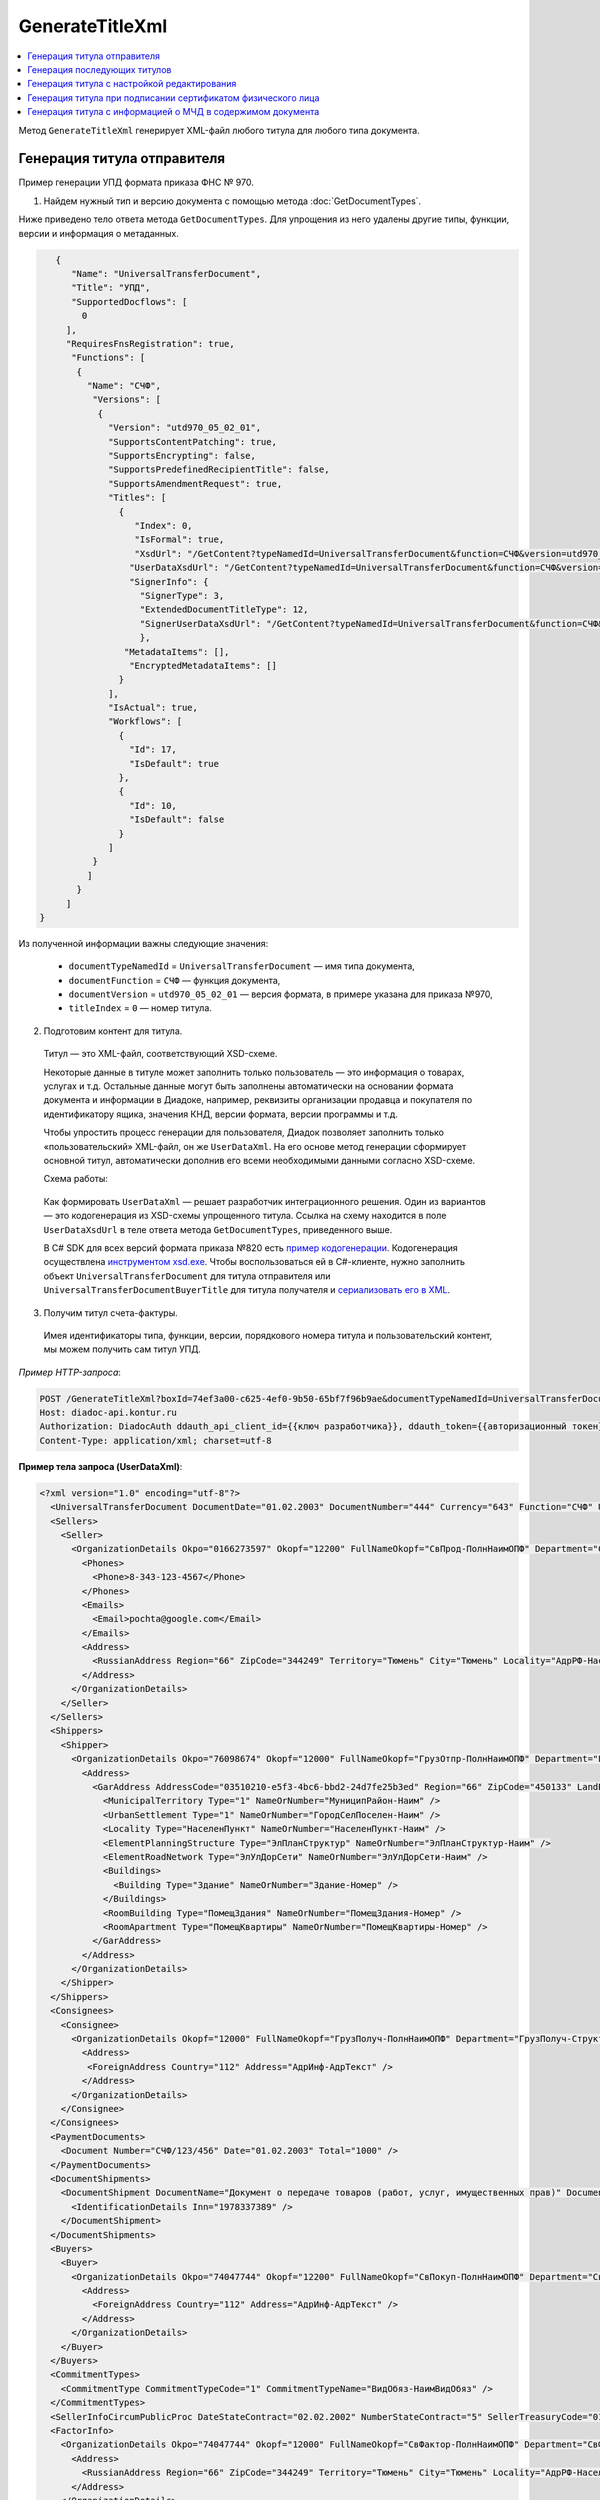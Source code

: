 GenerateTitleXml
================

.. contents:: :local:
	:depth: 3

Метод ``GenerateTitleXml`` генерирует XML-файл любого титула для любого типа документа. 

.. http:post:: /GenerateTitleXml

	:queryparam boxId: идентификатор :doc:`ящика <../entities/box>` организации.
	:queryparam documentTypeNamedId: уникальный строковый идентификатор типа документа.
	:queryparam documentFunction: строковый идентификатор функции, уникальный в рамках типа документа.
	:queryparam documentVersion: строковый идентификатор версии, уникальный в рамках функции типа документа.
	:queryparam titleIndex: числовой идентификатор титула документа.
	:queryparam disableValidation: отключение валидации полученного XML-документа по XSD-схеме данного типа документа. Необязательный параметр.
	:queryparam editingSettingId: идентификатор настройки редактирования содержимого документа. Необязательный параметр.
	:queryparam letterId: идентификатор сообщения, содержащего соответствующий титул отправителя; параметр обязателен при генерации титула получателя (``titleIndex > 0``), необязательный в остальных случаях.
	:queryparam documentId: идентификатор документа, содержащего соответствующий титул отправителя; параметр обязателен при генерации титула получателя (``titleIndex > 0``), необязательный в остальных случаях.

	:requestheader Authorization: данные, необходимые для :doc:`авторизации <../Authorization>`.

	:request Body: Тело запроса должно содержать упрощенный XML-файл ``UserDataXsd``, соответствующий XSD-схеме контракта для генерации титула. XSD-схему контракта можно получить с помощью ссылки из поля ``UserDataXsdUrl`` контракта :ref:`DocumentTitle <document_title>`, полученного методом :doc:`GetDocumentTypes`.

	:statuscode 200: операция успешно завершена.
	:statuscode 400: данные в запросе имеют неверный формат или отсутствуют обязательные параметры.
	:statuscode 401: в запросе отсутствует HTTP-заголовок ``Authorization`` или в этом заголовке содержатся некорректные авторизационные данные.
	:statuscode 402: у организации с указанным идентификатором ``boxId`` закончилась подписка на API.
	:statuscode 403: у пользователя нет права для работы с указанным типом документа.
	:statuscode 405: используется неподходящий HTTP-метод.
	:statuscode 500: при обработке запроса возникла непредвиденная ошибка.

	:responseheader Content-Disposition: имя файла сгенерированного титула.

	:response Body: Тело ответа содержит сгенерированный XML-файл титула, построенный на основании данных из запроса в соответствии с XSD-схемой.

Генерация титула отправителя
----------------------------

Пример генерации УПД формата приказа ФНС № 970.

1. Найдем нужный тип и версию документа с помощью метода :doc:`GetDocumentTypes`.

Ниже приведено тело ответа метода ``GetDocumentTypes``. Для упрощения из него удалены другие типы, функции, версии и информация о метаданных.

.. container:: toggle

  .. code-block:: protobuf

        {
           "Name": "UniversalTransferDocument",
           "Title": "УПД",
           "SupportedDocflows": [
             0
          ],
          "RequiresFnsRegistration": true,
           "Functions": [
            {
              "Name": "СЧФ",
               "Versions": [
                {
                  "Version": "utd970_05_02_01",
                  "SupportsContentPatching": true,
                  "SupportsEncrypting": false,
                  "SupportsPredefinedRecipientTitle": false,
                  "SupportsAmendmentRequest": true,
                  "Titles": [
                    {
                       "Index": 0,
                       "IsFormal": true,
                       "XsdUrl": "/GetContent?typeNamedId=UniversalTransferDocument&function=СЧФ&version=utd970_05_02_01&titleIndex=0&contentType=TitleXsd",
                      "UserDataXsdUrl": "/GetContent?typeNamedId=UniversalTransferDocument&function=СЧФ&version=utd970_05_02_01&titleIndex=0&contentType=UserContractXsd",
                      "SignerInfo": {
                        "SignerType": 3,
                        "ExtendedDocumentTitleType": 12,
                        "SignerUserDataXsdUrl": "/GetContent?typeNamedId=UniversalTransferDocument&function=СЧФ&version=utd970_05_02_01&titleIndex=0&contentType=SignerUserContractXsd"
                        },
                     "MetadataItems": [],
                      "EncryptedMetadataItems": []
                    }
                  ],
                  "IsActual": true,
                  "Workflows": [
                    {
                      "Id": 17,
                      "IsDefault": true
                    },
                    {
                      "Id": 10,
                      "IsDefault": false
                    }
                  ]
               }
              ]
            }
          ]
     }

Из полученной информации важны следующие значения:

 - ``documentTypeNamedId`` = ``UniversalTransferDocument`` — имя типа документа,
 - ``documentFunction`` = ``СЧФ`` — функция документа,
 - ``documentVersion`` = ``utd970_05_02_01`` — версия формата, в примере указана для приказа №970,
 - ``titleIndex`` = ``0`` — номер титула.

2. Подготовим контент для титула.

 Титул — это XML-файл, соответствующий XSD-схеме.

 Некоторые данные в титуле может заполнить только пользователь — это информация о товарах, услугах и т.д. Остальные данные могут быть заполнены автоматически на основании формата документа и информации в Диадоке, например, реквизиты организации продавца и покупателя по идентификатору ящика, значения КНД, версии формата, версии программы и т.д.

 Чтобы упростить процесс генерации для пользователя, Диадок позволяет заполнить только «пользовательский» XML-файл, он же ``UserDataXml``. На его основе метод генерации сформирует основной титул, автоматически дополнив его всеми необходимыми данными согласно XSD-схеме.

 Схема работы:

	.. image:: ../_static/img/diadoc-api-generate-xml-schema1.png
		:align: center

 Как формировать ``UserDataXml`` — решает разработчик интеграционного решения. Один из вариантов — это кодогенерация из XSD-схемы упрощенного титула. Ссылка на схему находится в поле ``UserDataXsdUrl`` в теле ответа метода ``GetDocumentTypes``, приведенного выше.

 В C# SDK для всех версий формата приказа №820 есть `пример кодогенерации <https://github.com/diadoc/diadocsdk-csharp/tree/master/src/DataXml>`_. 
 Кодогенерация осуществлена `инструментом xsd.exe <https://docs.microsoft.com/ru-ru/dotnet/standard/serialization/xml-schema-definition-tool-xsd-exe>`_.
 Чтобы воспользоваться ей в C#-клиенте, нужно заполнить объект ``UniversalTransferDocument`` для титула отправителя или ``UniversalTransferDocumentBuyerTitle`` для титула получателя и `сериализовать его в XML <https://github.com/diadoc/diadocsdk-csharp/blob/master/src/XmlSerializerExtensions.cs>`_.

3. Получим титул счета-фактуры.

 Имея идентификаторы типа, функции, версии, порядкового номера титула и пользовательский контент, мы можем получить сам титул УПД.

*Пример HTTP-запроса*:

.. sourcecode:: http

    POST /GenerateTitleXml?boxId=74ef3a00-c625-4ef0-9b50-65bf7f96b9ae&documentTypeNamedId=UniversalTransferDocument&documentFunction=СЧФ&documentVersion=utd970_05_02_01&titleIndex=0 HTTP/1.1
    Host: diadoc-api.kontur.ru
    Authorization: DiadocAuth ddauth_api_client_id={{ключ разработчика}}, ddauth_token={{авторизационный токен}}
    Content-Type: application/xml; charset=utf-8

.. container:: toggle

    .. container:: header

      **Пример тела запроса (UserDataXml)**:

    .. code-block:: xml

        <?xml version="1.0" encoding="utf-8"?>
          <UniversalTransferDocument DocumentDate="01.02.2003" DocumentNumber="444" Currency="643" Function="СЧФ" Uid="Уид" ApprovedStructureAdditionalInfoFields="1111.2222.0000" SenderFnsParticipantId="2BM-9616675014-961601000-202310240839360601227" RecipientFnsParticipantId="2BM-966259685098-20231024083946535138700000000" FileIdSeller="СвСчФакт-ИмяФайлИспрПрод" FileIdBuyer="СвСчФакт-ИмяФайлИспрПок" CurrencyRate="12" GovernmentContractInfo="1234567890123456789012345" DocumentCreator="Документ-НаимЭконСубСост" CircumFormat="1" xmlns:xs="http://www.w3.org/2001/XMLSchema">
          <Sellers>
            <Seller>
              <OrganizationDetails Okpo="0166273597" Okopf="12200" FullNameOkopf="СвПрод-ПолнНаимОПФ" Department="СвПрод-СтруктПодр" OrganizationAdditionalInfo="СвПрод-ИнфДляУчаст" ShortOrgName="СвПрод-СокрНаим" OtherContactInfo="Контакт-ИнКонт" CorrespondentAccount="30101810500000000641" BankAccountNumber="49634485849155" BankName="СИБИРСКИЙ БАНК ПАО СБЕРБАНК" BankId="045004641" OrgType="2" OrgName="СвЮЛУч-НаимОрг" Inn="9103624367" Kpp="187245452">
                <Phones>
                  <Phone>8-343-123-4567</Phone>
                </Phones>
                <Emails>
                  <Email>pochta@google.com</Email>
                </Emails>
                <Address>
                  <RussianAddress Region="66" ZipCode="344249" Territory="Тюмень" City="Тюмень" Locality="АдрРФ-НаселПункт" Street="АдрРФ-Улица" Building="АдрРФ-Дом" Block="АдрРФ-Корпус" Apartment="АдрРФ-Кварт" OtherInfo="АдрРФ-ИныеСвед" />
                </Address>
              </OrganizationDetails>
            </Seller>
          </Sellers>
          <Shippers>
            <Shipper>
              <OrganizationDetails Okpo="76098674" Okopf="12000" FullNameOkopf="ГрузОтпр-ПолнНаимОПФ" Department="ГрузОтпр-СтруктПодр" OrganizationAdditionalInfo="ГрузОтпр-ИнфДляУчаст" ShortOrgName="ГрузОтпр-СокрНаим" OrgType="1" OrgName="Иванов Иван Иванович" Inn="753381367749" Ogrn="421319982803452" OgrnDate="12.12.2012" IndividualEntityRegistrationCertificate="СвИП-СвГосРегИП" OrganizationOrPersonInfo="СвИП-ИныеСвед">
                <Address>
                  <GarAddress AddressCode="03510210-e5f3-4bc6-bbd2-24d7fe25b3ed" Region="66" ZipCode="450133" LandPlot="ЗемелУчасток">
                    <MunicipalTerritory Type="1" NameOrNumber="МуниципРайон-Наим" />
                    <UrbanSettlement Type="1" NameOrNumber="ГородСелПоселен-Наим" />
                    <Locality Type="НаселенПункт" NameOrNumber="НаселенПункт-Наим" />
                    <ElementPlanningStructure Type="ЭлПланСтруктур" NameOrNumber="ЭлПланСтруктур-Наим" />
                    <ElementRoadNetwork Type="ЭлУлДорСети" NameOrNumber="ЭлУлДорСети-Наим" />
                    <Buildings>
                      <Building Type="Здание" NameOrNumber="Здание-Номер" />
                    </Buildings>
                    <RoomBuilding Type="ПомещЗдания" NameOrNumber="ПомещЗдания-Номер" />
                    <RoomApartment Type="ПомещКвартиры" NameOrNumber="ПомещКвартиры-Номер" />
                  </GarAddress>
                </Address>
              </OrganizationDetails>
            </Shipper>
          </Shippers>
          <Consignees>
            <Consignee>
              <OrganizationDetails Okopf="12000" FullNameOkopf="ГрузПолуч-ПолнНаимОПФ" Department="ГрузПолуч-СтруктПодр" OrganizationAdditionalInfo="ГрузПолуч-ИнфДляУчаст" ShortOrgName="ГрузПолуч-СокрНаим" BankAccountNumber="569712456874" BankName="ЗАО Сбербанк России, отделение на Московской 11" BankId="012345671" OrgType="3" OrgName="Петров Петр Петрович" Inn="518191632595" PersonStatusId="1" OrganizationOrPersonInfo="СвФЛУч-ИныеСвед">
                <Address>
                 <ForeignAddress Country="112" Address="АдрИнф-АдрТекст" />
                </Address>
              </OrganizationDetails>
            </Consignee>
          </Consignees>
          <PaymentDocuments>
            <Document Number="СЧФ/123/456" Date="01.02.2003" Total="1000" />
          </PaymentDocuments>
          <DocumentShipments>
            <DocumentShipment DocumentName="Документ о передаче товаров (работ, услуг, имущественных прав)" DocumentNumber="444" DocumentDate="01.02.2003">
              <IdentificationDetails Inn="1978337389" />
            </DocumentShipment>
          </DocumentShipments>
          <Buyers>
            <Buyer>
              <OrganizationDetails Okpo="74047744" Okopf="12200" FullNameOkopf="СвПокуп-ПолнНаимОПФ" Department="СвПокуп-СтруктПодр" OrganizationAdditionalInfo="СвПокуп-ИнфДляУчаст" ShortOrgName="СвПокуп-СокрНаим" OrgType="2" OrgName="СвЮЛУч-НаимОрг" Inn="1234567894" Kpp="667301001">
                <Address>
                  <ForeignAddress Country="112" Address="АдрИнф-АдрТекст" />
                </Address>
              </OrganizationDetails>
            </Buyer>
          </Buyers>
          <CommitmentTypes>
            <CommitmentType CommitmentTypeCode="1" CommitmentTypeName="ВидОбяз-НаимВидОбяз" />
          </CommitmentTypes>
          <SellerInfoCircumPublicProc DateStateContract="02.02.2002" NumberStateContract="5" SellerTreasuryCode="0160" />
          <FactorInfo>
            <OrganizationDetails Okpo="74047744" Okopf="12000" FullNameOkopf="СвФактор-ПолнНаимОПФ" Department="СвФактор-СтруктПодр" OrganizationAdditionalInfo="СвФактор-ИнфДляУчаст" ShortOrgName="СвФактор-СокрНаим" OrgType="1" OrgName="ФИО-Фамилия ФИО-Имя ФИО-Отчество" Inn="916363626153" Ogrn="421032906553286" OgrnDate="21.08.2019" OrganizationOrPersonInfo="СвИП-ИныеСвед">
              <Address>
                <RussianAddress Region="66" ZipCode="344249" Territory="Тюмень" City="Тюмень" Locality="АдрРФ-НаселПункт" Street="АдрРФ-Улица" Building="АдрРФ-Дом" Block="АдрРФ-Корпус" Apartment="АдрРФ-Кварт" OtherInfo="АдрРФ-ИныеСвед" />
              </Address>
            </OrganizationDetails>
          </FactorInfo>
          <MainAssignMonetaryClaim DocumentName="ОснУстДенТреб-РеквНаимДок" DocumentNumber="144" DocumentDate="04.04.2004">
            <IdentificationDetails Inn="342265432525" />
          </MainAssignMonetaryClaim>
          <AccompanyingDocuments>
            <AccompanyingDocument DocumentName="СопрДокФХЖ-РеквНаимДок" DocumentNumber="876" DocumentDate="05.05.2005">
              <IdentificationDetails StatusId="PhysicalPerson" Country="112" OrgName="ДаннИно-Наим" LegalEntityId="ДаннИно-Идентиф" OrganizationOrPersonInfo="ДаннИно-ИныеСвед" />
            </AccompanyingDocument>
          </AccompanyingDocuments>
          <AdditionalInfoId InfoFileId="5b0a8e80-1a7b-4194-a64d-60ca9f10dd82">
            <AdditionalInfo Id="ТекстИнф-Идентиф" Value="ТекстИнф-Идентиф" />
          </AdditionalInfoId>
          <Table TotalWithVatExcluded="8965" Vat="456.00" Total="10000">
           <Item TaxRate="TwentyPercent" Product="СведТов-НаимТов" Unit="113" UnitName="м" Quantity="16" Price="200" SubtotalWithVatExcluded="654" Vat="1000.000000000000000" RestoredVat="550" Subtotal="784.8" ItemMark="5" AdditionalProperty="Приз" ItemToRelease="102" ItemKind="СортТов" ItemSeries="ДопСведТов-СерияТов" Gtin="10000057074365" ItemTypeCode="1111111111" ProductTypeCode="676">
              <CustomsDeclarations>
                <CustomsDeclaration Country="980" DeclarationNumber="123456" />
              </CustomsDeclarations>
              <AccompanyingDocuments>
                <AccompanyingDocument DocumentName="СопрДокТов-РеквНаимДок" DocumentNumber="144" DocumentDate="04.04.2004">
                  <IdentificationDetails Inn="342265432525" />
                </AccompanyingDocument>
              </AccompanyingDocuments>
              <DepreciationInfo DepreciationGroup="13" Okof="165" UsefulPeriod="23" ActualPeriod="100" />
              <ItemTracingInfos>
                <ItemTracingInfo RegNumberUnit="10001000/010123/1234567/001" Unit="778" Quantity="30" PriceWithVatExcluded="100" />
              </ItemTracingInfos>
              <ItemIdentificationNumbers>
                <ItemIdentificationNumber TransPackageId="НомСредИдентТов-ИдентТрансУпак" QuantityMark="100" BatchMarkCode="111">
                  <Unit>НомСредИдентТов-КИЗ</Unit>
                </ItemIdentificationNumber>
              </ItemIdentificationNumbers>
            </Item>
            <Item TaxRate="TwentyPercent" Product="Product2 &gt; 2.0 мм" Unit="778" UnitName="уп" Quantity="114.100" Price="516.67" SubtotalWithVatExcluded="58951.67" Vat="1000" RestoredVat="1345" Subtotal="70742.00" ItemMark="5" AdditionalProperty="ДопП" ItemVendorCode="ДопСведТов-КодТов" ItemToRelease="505" ItemCharact="ДопСведТов-ХарактерТов" ItemArticle="ДопСведТов-АртикулТов" ItemKind="СортТов" ItemSeries="ДопСведТов-СерияТов" Gtin="10000057074365" ItemTypeCode="1111111111">
              <CustomsDeclarations>
                <CustomsDeclaration Country="178" DeclarationNumber="555555" />
              </CustomsDeclarations>
              <DepreciationInfo DepreciationGroup="12" Okof="165" UsefulPeriod="234" ActualPeriod="100" />
            </Item>
          </Table>
          <TransferInfo OperationInfo="СвПер-СодОпер" OperationType="СвПер-ВидОпер" TransferDate="15.02.2020" TransferStartDate="16.02.2020" TransferEndDate="16.02.2021">
            <CreatedThingTransferDocument DocumentName="ДокПерВещ-РеквНаимДок" DocumentNumber="098" DocumentDate="03.02.2020">
              <IdentificationDetails Inn="4620212891" />
            </CreatedThingTransferDocument>
            <TransferBases>
              <TransferBase DocumentName="ОснПер-РеквНаимДок" DocumentNumber="567" DocumentDate="14.02.2020">
                <IdentificationDetails Inn="144647873819" />
              </TransferBase>
            </TransferBases>
            <OtherIssuer LastName="Иванов" FirstName="Иван" MiddleName="Иванович" Position="ПредОргПер-Должность" EmployeeInfo="ПредОргПер-ИныеСвед" OrganizationName="ПредОргПер-НаимОргПер">
              <EmployeeBase DocumentName="ОснПолнПредПер-РеквНаимДок" DocumentNumber="098" DocumentDate="03.02.2020">
                <IdentificationDetails Inn="4620212891" />
              </EmployeeBase>
              <OrganizationBase DocumentName="ОснДоверОргПер-РеквНаимДок" DocumentNumber="098" DocumentDate="03.02.2020">
                <IdentificationDetails Inn="4620212891" />
              </OrganizationBase>
            </OtherIssuer>
            <AdditionalInfoId InfoFileId="9c3adc2b-a085-4acd-af8c-3494290d782c">
              <AdditionalInfo Id="Идентиф1в" Value="Значен1в" />
              <AdditionalInfo Id="Идентиф2в" Value="Значен2в" />
            </AdditionalInfoId>
          </TransferInfo>
          <Signers>
            <Signer SignatureType="1" SignerPowersConfirmationMethod="3" SigningDate="21.01.2024">
              <Fio FirstName="Петр" LastName="Петров" MiddleName="Петрович" />
              <Position PositionSource="Manual">Подписант-Должн</Position>
              <SignerAdditionalInfo SignerAdditionalInfoSource="Manual">Подписант-ДопСведПодп</SignerAdditionalInfo>
              <PowerOfAttorney>
                <Electronic>
                  <Manual RegistrationNumber="4a743152-e772-4249-9a47-e2e290258e79" RegistrationDate="17.09.2018" InternalNumber="123" InternalDate="18.09.2018" SystemId="СвДоверЭл-ИдСистХран" SystemUrl="СвДоверЭл-УРЛСист" />
                </Electronic>
              </PowerOfAttorney>
            </Signer>
          </Signers>
          <DocumentCreatorBase DocumentName="ОснДоверОргСост-РеквНаимДок" DocumentNumber="123" DocumentDate="01.02.2003">
            <IdentificationDetails StatusId="PhysicalPerson" Country="112" OrgName="ДаннИно-Наим" LegalEntityId="ДаннИно-Идентиф" OrganizationOrPersonInfo="ДаннИно-ИныеСвед" />
         </DocumentCreatorBase>
        </UniversalTransferDocument>

.. container:: toggle

    .. container:: header

      **Пример тела ответа**:

    .. code-block:: xml

        HTTP/1.1 200 OK

        <?xml version="1.0" encoding="windows-1251"?>
        <Файл ИдФайл="ON_NSCHFDOPPR_2BM-966259685098-20231024083946535138700000000_2BM-9616675014-961601000-202310240839360601227_20240422_228cc7ce-ddd1-47b6-bcba-ca087007d5bc_1_1_0_0_1_00" ВерсФорм="5.02" ВерсПрог="Diadoc 1.0">
          <Документ КНД="1115131" ВремИнфПр="18.47.57" ДатаИнфПр="22.04.2024" Функция="СЧФ" УИД="Уид" НаимЭконСубСост="Документ-НаимЭконСубСост" СоглСтрДопИнф="1111.2222.0000">
            <СвСчФакт НомерДок="444" ДатаДок="01.02.2003" ИмяФайлИспрПрод="СвСчФакт-ИмяФайлИспрПрод" ИмяФайлИспрПок="СвСчФакт-ИмяФайлИспрПок">
              <СвПрод ОКПО="0166273597" КодОПФ="12200" ПолнНаимОПФ="СвПрод-ПолнНаимОПФ" СтруктПодр="СвПрод-СтруктПодр" ИнфДляУчаст="СвПрод-ИнфДляУчаст" СокрНаим="СвПрод-СокрНаим">
                <ИдСв>
                  <СвЮЛУч НаимОрг="СвЮЛУч-НаимОрг" ИННЮЛ="9103624367" КПП="187245452" />
                </ИдСв>
                <Адрес>
                  <АдрРФ КодРегион="66" НаимРегион="Свердловская область" Индекс="344249" Район="Тюмень" Город="Тюмень" НаселПункт="АдрРФ-НаселПункт" Улица="АдрРФ-Улица" Дом="АдрРФ-Дом" Корпус="АдрРФ-Корпус" Кварт="АдрРФ-Кварт" ИныеСвед="АдрРФ-ИныеСвед" />
                </Адрес>
                <БанкРекв НомерСчета="49634485849155">
                  <СвБанк НаимБанк="СИБИРСКИЙ БАНК ПАО СБЕРБАНК" БИК="045004641" КорСчет="30101810500000000641" />
                </БанкРекв>
                <Контакт ИнКонт="Контакт-ИнКонт">
                  <Тлф>8-343-123-4567</Тлф>
                  <ЭлПочта>pochta@google.com</ЭлПочта>
                </Контакт>
              </СвПрод>
              <ГрузОт>
                <ГрузОтпр ОКПО="76098674" КодОПФ="12000" ПолнНаимОПФ="ГрузОтпр-ПолнНаимОПФ" СтруктПодр="ГрузОтпр-СтруктПодр" ИнфДляУчаст="ГрузОтпр-ИнфДляУчаст" СокрНаим="ГрузОтпр-СокрНаим">
                  <ИдСв>
                    <СвИП ИННФЛ="753381367749" СвГосРегИП="СвИП-СвГосРегИП" ОГРНИП="421319982803452" ДатаОГРНИП="12.12.2012" ИныеСвед="СвИП-ИныеСвед">
                      <ФИО Фамилия="Иванов" Имя="Иван" Отчество="Иванович" />
                    </СвИП>
                  </ИдСв>
                  <Адрес>
                    <АдрГАР ИдНом="03510210-e5f3-4bc6-bbd2-24d7fe25b3ed" Индекс="450133">
                      <Регион>66</Регион>
                      <НаимРегион>Свердловская область</НаимРегион>
                      <МуниципРайон ВидКод="1" Наим="МуниципРайон-Наим" />
                      <ГородСелПоселен ВидКод="1" Наим="ГородСелПоселен-Наим" />
                      <НаселенПункт Вид="НаселенПункт" Наим="НаселенПункт-Наим" />
                      <ЭлПланСтруктур Тип="ЭлПланСтруктур" Наим="ЭлПланСтруктур-Наим" />
                      <ЭлУлДорСети Тип="ЭлУлДорСети" Наим="ЭлУлДорСети-Наим" />
                      <ЗемелУчасток>ЗемелУчасток</ЗемелУчасток>
                      <Здание Тип="Здание" Номер="Здание-Номер" />
                      <ПомещЗдания Тип="ПомещЗдания" Номер="ПомещЗдания-Номер" />
                      <ПомещКвартиры Тип="ПомещКвартиры" Номер="ПомещКвартиры-Номер" />
                    </АдрГАР>
                  </Адрес>
                </ГрузОтпр>
              </ГрузОт>
              <ГрузПолуч КодОПФ="12000" ПолнНаимОПФ="ГрузПолуч-ПолнНаимОПФ" СтруктПодр="ГрузПолуч-СтруктПодр" ИнфДляУчаст="ГрузПолуч-ИнфДляУчаст" СокрНаим="ГрузПолуч-СокрНаим">
                <ИдСв>
                  <СвФЛУч ИННФЛ="518191632595" ИдСтатЛ="1" ИныеСвед="СвФЛУч-ИныеСвед">
                    <ФИО Фамилия="Петров" Имя="Петр" Отчество="Петрович" />
                  </СвФЛУч>
                </ИдСв>
                <Адрес>
                  <АдрИнф КодСтр="112" НаимСтран="Беларусь" АдрТекст="АдрИнф-АдрТекст" />
                </Адрес>
                <БанкРекв НомерСчета="569712456874">
                  <СвБанк НаимБанк="ЗАО Сбербанк России, отделение на Московской 11" БИК="012345671" />
                </БанкРекв>
              </ГрузПолуч>
              <СвПРД НомерПРД="СЧФ/123/456" ДатаПРД="01.02.2003" СуммаПРД="1000.00" />
              <ДокПодтвОтгрНом РеквНаимДок="Документ о передаче товаров (работ, услуг, имущественных прав)" РеквНомерДок="444" РеквДатаДок="01.02.2003">
                <РеквИдРекСост>
                  <ИННЮЛ>1978337389</ИННЮЛ>
                </РеквИдРекСост>
              </ДокПодтвОтгрНом>
              <СвПокуп ОКПО="74047744" КодОПФ="12200" ПолнНаимОПФ="СвПокуп-ПолнНаимОПФ" СтруктПодр="СвПокуп-СтруктПодр" ИнфДляУчаст="СвПокуп-ИнфДляУчаст" СокрНаим="СвПокуп-СокрНаим">
                <ИдСв>
                  <СвЮЛУч НаимОрг="СвЮЛУч-НаимОрг" ИННЮЛ="1234567894" КПП="667301001" />
                </ИдСв>
                <Адрес>
                  <АдрИнф КодСтр="112" НаимСтран="Беларусь" АдрТекст="АдрИнф-АдрТекст" />
                </Адрес>
              </СвПокуп>
              <ДенИзм КодОКВ="643" НаимОКВ="Российский рубль" КурсВал="12" />
              <ДопСвФХЖ1 ИдГосКон="1234567890123456789012345" СпОбстФСЧФ="1">
                <ВидОбяз КодВидОбяз="1" НаимВидОбяз="ВидОбяз-НаимВидОбяз" />
                <ИнфПродЗаГосКазн ДатаГосКонт="02.02.2002" НомерГосКонт="5" КодКазначПрод="0160" />
                <СвФактор ОКПО="74047744" КодОПФ="12000" ПолнНаимОПФ="СвФактор-ПолнНаимОПФ" СтруктПодр="СвФактор-СтруктПодр" ИнфДляУчаст="СвФактор-ИнфДляУчаст" СокрНаим="СвФактор-СокрНаим">
                  <ИдСв>
                    <СвИП ИННФЛ="916363626153" ОГРНИП="421032906553286" ДатаОГРНИП="21.08.2019" ИныеСвед="СвИП-ИныеСвед">
                      <ФИО Фамилия="ФИО-Фамилия" Имя="ФИО-Имя" Отчество="ФИО-Отчество" />
                    </СвИП>
                  </ИдСв>
                  <Адрес>
                    <АдрРФ КодРегион="66" НаимРегион="Свердловская область" Индекс="344249" Район="Тюмень" Город="Тюмень" НаселПункт="АдрРФ-НаселПункт" Улица="АдрРФ-Улица" Дом="АдрРФ-Дом" Корпус="АдрРФ-Корпус" Кварт="АдрРФ-Кварт" ИныеСвед="АдрРФ-ИныеСвед" />
                  </Адрес>
                </СвФактор>
                <ОснУстДенТреб РеквНаимДок="ОснУстДенТреб-РеквНаимДок" РеквНомерДок="144" РеквДатаДок="04.04.2004">
                  <РеквИдРекСост>
                    <ИННФЛ>342265432525</ИННФЛ>
                  </РеквИдРекСост>
                </ОснУстДенТреб>
                <СопрДокФХЖ РеквНаимДок="СопрДокФХЖ-РеквНаимДок" РеквНомерДок="876" РеквДатаДок="05.05.2005">
                  <РеквИдРекСост>
                    <ДаннИно КодСтр="112" НаимСтран="Беларусь" Наим="ДаннИно-Наим" ИдСтат="ИГ" ИныеСвед="ДаннИно-ИныеСвед" Идентиф="ДаннИно-Идентиф" />
                  </РеквИдРекСост>
                </СопрДокФХЖ>
              </ДопСвФХЖ1>
              <ИнфПолФХЖ1 ИдФайлИнфПол="5b0a8e80-1a7b-4194-a64d-60ca9f10dd82">
                <ТекстИнф Идентиф="ТекстИнф-Идентиф" Значен="ТекстИнф-Идентиф" />
              </ИнфПолФХЖ1>
            </СвСчФакт>
            <ТаблСчФакт>
              <СведТов НомСтр="1" НалСт="20%" НаимТов="СведТов-НаимТов" ОКЕИ_Тов="113" НаимЕдИзм="м3" КолТов="16" ЦенаТов="200.00" СтТовБезНДС="654.00" СтТовУчНал="784.80">
                <СвДТ КодПроисх="980" НомерДТ="123456" />
                <ДопСведТов ПрТовРаб="5" ДопПризн="Приз" КрНаимСтрПр="Евросоюз" НадлОтп="102" СортТов="СортТов" СерияТов="ДопСведТов-СерияТов" ГТИН="10000057074365" КодВидТов="1111111111" КодВидПр="676">
                  <СопрДокТов РеквНаимДок="СопрДокТов-РеквНаимДок" РеквНомерДок="144" РеквДатаДок="04.04.2004">
                    <РеквИдРекСост>
                      <ИННФЛ>342265432525</ИННФЛ>
                    </РеквИдРекСост>
                  </СопрДокТов>
                  <НалУчАморт АмГруппа="13" КодОКОФ="165" СрПолИспОС="23" ФактСрокИсп="100" />
                  <СумНалВосст>
                    <СумНал>550.00</СумНал>
                  </СумНалВосст>
                  <СведПрослеж НомТовПрослеж="10001000/010123/1234567/001" ЕдИзмПрослеж="778" КолВЕдПрослеж="30" СтТовБезНДСПрослеж="100" НаимЕдИзмПрослеж="упак" />
                  <НомСредИдентТов ИдентТрансУпак="НомСредИдентТов-ИдентТрансУпак" КолВедМарк="100" ПрПартМарк="111">
                    <КИЗ>НомСредИдентТов-КИЗ</КИЗ>
                  </НомСредИдентТов>
                </ДопСведТов>
                <Акциз>
                  <БезАкциз>без акциза</БезАкциз>
                </Акциз>
                <СумНал>
                  <СумНал>1000.00</СумНал>
                </СумНал>
              </СведТов>
              <СведТов НомСтр="2" НалСт="20%" НаимТов="Product2 &gt; 2.0 мм" ОКЕИ_Тов="778" НаимЕдИзм="упак" КолТов="114.100" ЦенаТов="516.67" СтТовБезНДС="58951.67" СтТовУчНал="70742.00">
                <СвДТ КодПроисх="178" НомерДТ="555555" />
                <ДопСведТов ПрТовРаб="5" ДопПризн="ДопП" КрНаимСтрПр="Конго" НадлОтп="505" ХарактерТов="ДопСведТов-ХарактерТов" СортТов="СортТов" СерияТов="ДопСведТов-СерияТов" АртикулТов="ДопСведТов-АртикулТов" КодТов="ДопСведТов-КодТов" ГТИН="10000057074365" КодВидТов="1111111111">
                  <НалУчАморт АмГруппа="12" КодОКОФ="165" СрПолИспОС="234" ФактСрокИсп="100" />
                  <СумНалВосст>
                    <СумНал>1345.00</СумНал>
                  </СумНалВосст>
                </ДопСведТов>
                <Акциз>
                  <БезАкциз>без акциза</БезАкциз>
                </Акциз>
                <СумНал>
                  <СумНал>1000.00</СумНал>
                </СумНал>
              </СведТов>
              <ВсегоОпл СтТовБезНДСВсего="8965.00" СтТовУчНалВсего="10000.00">
                <СумНалВсего>
                  <СумНал>456.00</СумНал>
                </СумНалВсего>
              </ВсегоОпл>
            </ТаблСчФакт>
            <СвПродПер>
              <СвПер СодОпер="СвПер-СодОпер" ВидОпер="СвПер-ВидОпер" ДатаПер="15.02.2020" ДатаНачПер="16.02.2020" ДатаОконПер="16.02.2021">
                <ОснПер РеквНаимДок="ОснПер-РеквНаимДок" РеквНомерДок="567" РеквДатаДок="14.02.2020">
                  <РеквИдРекСост>
                    <ИННФЛ>144647873819</ИННФЛ>
                  </РеквИдРекСост>
                </ОснПер>
                <СвЛицПер>
                  <ИнЛицо>
                    <ПредОргПер Должность="ПредОргПер-Должность" НаимОргПер="ПредОргПер-НаимОргПер" ИныеСвед="ПредОргПер-ИныеСвед">
                      <ОснДоверОргПер РеквНаимДок="ОснДоверОргПер-РеквНаимДок" РеквНомерДок="098" РеквДатаДок="03.02.2020">
                        <РеквИдРекСост>
                          <ИННЮЛ>4620212891</ИННЮЛ>
                        </РеквИдРекСост>
                      </ОснДоверОргПер>
                      <ОснПолнПредПер РеквНаимДок="ОснПолнПредПер-РеквНаимДок" РеквНомерДок="098" РеквДатаДок="03.02.2020">
                        <РеквИдРекСост>
                          <ИННЮЛ>4620212891</ИННЮЛ>
                        </РеквИдРекСост>
                      </ОснПолнПредПер>
                      <ФИО Фамилия="Иванов" Имя="Иван" Отчество="Иванович" />
                    </ПредОргПер>
                  </ИнЛицо>
                </СвЛицПер>
                <СвПерВещи>
                  <ДокПерВещ РеквНаимДок="ДокПерВещ-РеквНаимДок" РеквНомерДок="098" РеквДатаДок="03.02.2020">
                    <РеквИдРекСост>
                      <ИННЮЛ>4620212891</ИННЮЛ>
                    </РеквИдРекСост>
                  </ДокПерВещ>
                </СвПерВещи>
              </СвПер>
              <ИнфПолФХЖ3 ИдФайлИнфПол="9c3adc2b-a085-4acd-af8c-3494290d782c">
                <ТекстИнф Идентиф="Идентиф1в" Значен="Значен1в" />
                <ТекстИнф Идентиф="Идентиф2в" Значен="Значен2в" />
              </ИнфПолФХЖ3>
            </СвПродПер>
            <Подписант ТипПодпис="1" ДатаПодДок="21.01.2024" СпосПодтПолном="3" ДопСведПодп="Подписант-ДопСведПодп" Должн="Подписант-Должн">
              <ФИО Фамилия="Петров" Имя="Петр" Отчество="Петрович" />
              <СвДоверЭл НомДовер="4a743152-e772-4249-9a47-e2e290258e79" ДатаВыдДовер="17.09.2018" ВнНомДовер="123" ДатаВнРегДовер="18.09.2018" ИдСистХран="СвДоверЭл-ИдСистХран" УРЛСист="СвДоверЭл-УРЛСист" />
            </Подписант>
            <ОснДоверОргСост РеквНаимДок="ОснДоверОргСост-РеквНаимДок" РеквНомерДок="123" РеквДатаДок="01.02.2003">
              <РеквИдРекСост>
                <ДаннИно КодСтр="112" НаимСтран="Беларусь" Наим="ДаннИно-Наим" ИдСтат="ИГ" ИныеСвед="ДаннИно-ИныеСвед" Идентиф="ДаннИно-Идентиф" />
              </РеквИдРекСост>
            </ОснДоверОргСост>
          </Документ>
        </Файл>

Полученное тело ответа содержит XML-файл первого титула документа.

Генерация последующих титулов
-----------------------------

Если тип документа содержит более одного титула и нужно сгенерировать титулы для последующих участников (т.е. когда ``titleIndex`` > 0), то сценарий аналогичен примеру выше, за исключением дополнительных параметров в запросе.

В большинстве случаев в контенте последующих титулов нужна информация из предыдущих, поэтому в запрос нужно передать идентификаторы уже существующего в Диадоке документа (``letterId`` + ``documentId``).

Генерация титула с настройкой редактирования
--------------------------------------------

Если при создании документа заданы :ref:`настройки редактирования <editing_settings>`, то валидация сгенерированного файла будет выполняться по XSD-схеме, соответствующей указанной настройке редактирования. То есть если настройка редактирования позволяет не указывать какой-либо атрибут, то с помощью метода ``GenerateTitleXml`` можно сгенерировать XML-файл, в котором этот атрибут будет отсутствовать. Валидация такого файла будет осуществлятся так, как будто неуказанный атрибут является опциональным по XSD-схеме.

.. _generate_title_xml_poa:

Генерация титула при подписании сертификатом физического лица
-------------------------------------------------------------
Большинство формализованных документов должны содержать в себе информацию о подписанте документа. При подписании документа юридического лица сертификатом, выданным на физическое лицо, в блоке Подписант невозможно заполнить поля, которых нет в сертификате, например, наименование организации, ИНН ЮЛ. Чтобы заполнить эти поля, укажите в ``UserDataXml`` информацию о МЧД:

- если детали подписанта генерируются по сертификату ``SignerReference``, то заполните структуру :doc:`../proto/PowerOfAttorney`: укажите регистрационный номер МЧД и ИНН доверителя или используйте МЧД по умолчанию;
- если при генерации детали подписанта задаются в явном виде с помощью структуры ``SignerDetails``, то в случае формирования подписанта по МЧД самостоятельно определите необходимость использования ИНН подписанта и название организации для ЮЛ из МЧД.

*Структура PowerOfAttorney в XSD-схеме*

.. code-block:: xml

    <xs:complexType name="PowerOfAttorney">
    <xs:sequence>
      <xs:element name="FullId" minOccurs="0">
        <xs:complexType>
          <xs:attribute name="RegistrationNumber" use="required" type="guid"/>
          <xs:attribute name="IssuerInn" use="required" type="inn"/>
        </xs:complexType>
      </xs:element>
    </xs:sequence>
    <xs:attribute name="UseDefault" use="required">
      <xs:simpleType>
        <xs:restriction base="xs:string">
          <xs:enumeration value="true" />
          <xs:enumeration value="false" />
        </xs:restriction>
      </xs:simpleType>
    </xs:attribute>
    </xs:complexType>

.. container:: toggle

    .. container:: header

      **Пример тела запроса для документа с МЧД**:

    .. code-block:: xml

        <?xml version="1.0" encoding="utf-8"?>
        <UniversalTransferDocumentWithHyphens Function="СЧФ"
                DocumentDate="01.08.2019"
                DocumentNumber="140"
                DocumentCreator="1"
                DocumentCreatorBase="1"
                CircumFormatInvoice="1"
                Currency="643" >
            <Sellers>
                <Seller>
                    <OrganizationDetails OrgType="2"
                            Inn="114500647890"
                            FnsParticipantId="2BM-participantId1"
                            OrgName="ИП Продавец Иван Иванович">
                        <Address>
                            <RussianAddress Region="02"/>
                        </Address>
                    </OrganizationDetails>
                </Seller>
            </Sellers>
            <Buyers>
                <Buyer>
                    <OrganizationReference OrgType="1"
                            BoxId="53d55d52-9317-4ad4-a7d9-5e9dd3cd6367"/>
                </Buyer>
            </Buyers>
            <Table TotalWithVatExcluded="0" Vat="0" Total="0">
                <Item Product="Товарная позиция"
                        Unit="796"
                        Quantity="0"
                        Price="0"
                        TaxRate="без НДС"
                        SubtotalWithVatExcluded="0"
                        Vat="0"
                        Subtotal="0"
                        Excise="10"/>
            </Table>
            <TransferInfo OperationInfo="Товары переданы"/>
            <Signers>
                <SignerReference BoxId="74ef3a00-c625-3ef0-9b50-65bf7f96b9ae" CertificateThumbprint="8A80C2723DBC4F0A94F8CEE21C0A15A68A80C272">
                    <PowerOfAttorney UseDefault="false">
                        <FullId RegistrationNumber="4F73C574-CF7C-4664-91B9-48185BC66A27" IssuerInn="114500647890" />
                    </PowerOfAttorney> 
                </SignerReference>
            </Signers>
        </UniversalTransferDocumentWithHyphens>


.. container:: toggle

    .. container:: header

      **Пример тела ответа**:

    .. code-block:: xml

        HTTP/1.1 200 OK

        <?xml version="1.0" encoding="windows-1251"?>
        <Файл ИдФайл="ON_NSCHFDOPPR_2BM-9670670494-967001000-202201240241297341956_2BM-participantId1_20220303_c1ffd60b-0925-4e08-a133-cc55e9fc5b3b" ВерсФорм="5.01" ВерсПрог="Diadoc 1.0">
          <СвУчДокОбор ИдОтпр="2BM-participantId1" ИдПол="2BM-9670670494-967001000-202201240241297341956">
                <СвОЭДОтпр ИННЮЛ="6663003127" ИдЭДО="2BM" НаимОрг="АО &quot;ПФ &quot;СКБ Контур&quot;" />
          </СвУчДокОбор>
          <Документ КНД="1115131" ВремИнфПр="09.16.16" ДатаИнфПр="03.03.2022" НаимЭконСубСост="1" Функция="СЧФ" ОснДоверОргСост="1">
                <СвСчФакт НомерСчФ="140" ДатаСчФ="01.08.2019" КодОКВ="643">
                  <СвПрод>
                        <ИдСв>
                          <СвИП ИННФЛ="114500647890">
                                <ФИО Фамилия="Продавец" Имя="Иван" Отчество="Иванович" />
                          </СвИП>
                        </ИдСв>
                        <Адрес>
                          <АдрРФ КодРегион="02" />
                        </Адрес>
                  </СвПрод>
                  <СвПокуп>
                        <ИдСв>
                          <СвЮЛУч НаимОрг="Документация-получатель" ИННЮЛ="9670670494" КПП="967001000" />
                        </ИдСв>
                        <Адрес>
                          <АдрРФ Индекс="777777" КодРегион="50" Город="г. Москва" />
                        </Адрес>
                  </СвПокуп>
                  <ДопСвФХЖ1 НаимОКВ="Российский рубль" ОбстФормСЧФ="1" />
                </СвСчФакт>
                <ТаблСчФакт>
                  <СведТов НомСтр="1" НаимТов="Товарная позиция" ОКЕИ_Тов="796" КолТов="0" ЦенаТов="0.00" СтТовБезНДС="0.00" НалСт="без НДС" СтТовУчНал="0.00">
                        <Акциз>
                          <СумАкциз>10.00</СумАкциз>
                        </Акциз>
                        <СумНал>
                          <СумНал>0.00</СумНал>
                        </СумНал>
                        <ДопСведТов НаимЕдИзм="шт" />
                  </СведТов>
                  <ВсегоОпл СтТовБезНДСВсего="0.00" СтТовУчНалВсего="0.00">
                        <СумНалВсего>
                          <СумНал>0.00</СумНал>
                        </СумНалВсего>
                  </ВсегоОпл>
                </ТаблСчФакт>
                <СвПродПер>
                  <СвПер СодОпер="Товары переданы">
                        <ОснПер НаимОсн="Без документа-основания" />
                  </СвПер>
                </СвПродПер>
                <Подписант ОснПолн="Должностные обязанности" ОблПолн="0" Статус="1">
                  <ЮЛ ИННЮЛ="114500647890" Должн="Сотрудник" НаимОрг="Тестовая организация">
                        <ФИО Фамилия="Тестовый" Имя="Сертификат" Отчество="Сертификатович" />
                </ЮЛ>
                </Подписант>
          </Документ>
        </Файл>

Генерация титула с информацией о МЧД в содержимом документа
-----------------------------------------------------------

В новых форматах документов можно передавать информацию об МЧД в содержимом документа. Сейчас можно сгенерировать только следующие типы документов с МЧД в содержимом:

	- акт сверки формата, утвержденного приказом `№ ЕД-7-26/405@ <https://normativ.kontur.ru/document?moduleId=1&documentId=425482>`_,
	- акт о приемке выполненных работ КС-2 формата, утвержденного приказом `№ ЕД-7-26/691@ <https://normativ.kontur.ru/document?moduleId=1&documentId=431929>`__,
	- документы формата, утвержденного приказом `№ ЕД-7-26/970@ <https://normativ.kontur.ru/document?moduleId=1&documentId=464695>`__.

Для генерации документа с МДЧ в содержимом заполните структуру ``PowerOfAttorney`` в XSD Универсального подписанта конкретного формата документа. В структуре можно указать сведения об электронной (элемент ``Electronic``) или бумажной доверенности (элемент ``Paper``). Электронную доверенность можно выбрать из хранилища Диадока (заполнение элемента ``Storage``) или указать данные вручную (заполнение элемента ``Manual``). Если вы выбираете доверенность из хранилища, можно использовать МЧД сотрудника по умолчанию (атрибут ``UseDefault = 1``) или указать другую, заполнив регистрационный номер и ИНН доверителя внутри структуры FullId при одновременном значении атрибута ``UseDefault = 0``.

.. container:: toggle

    .. container:: header

      **Пример структуры PowerOfAttorney для универсального подписанта Акта сверки 405 формата**:

    .. code-block:: xml

        <xs:complexType name="PowerOfAttorney">
            <xs:sequence>
                <xs:element name="Electronic" type="Electronic" minOccurs="0">
                    <xs:annotation>
                       <xs:documentation>Электронная доверенность</xs:documentation>
                    </xs:annotation>
                </xs:element>
                <xs:element name="Paper" type="Paper" minOccurs="0">
                    <xs:annotation>
                        <xs:documentation>Бумажная доверенности</xs:documentation>
                    </xs:annotation>
                </xs:element>
            </xs:sequence>
        </xs:complexType>
        <xs:complexType name="Electronic">
            <xs:sequence>
                <xs:choice>
                    <xs:element name="Storage" type="Storage">
                        <xs:annotation>
                            <xs:documentation>Автоматическое заполнение информации по доверенности на основе номера и ИНН</xs:documentation>
                        </xs:annotation>
                    </xs:element>
                    <xs:element name="Manual" type="Manual">
                        <xs:annotation>
                            <xs:documentation>Ручное заполнение данных доверенности</xs:documentation>
                        </xs:annotation>
                    </xs:element>
                </xs:choice>
            </xs:sequence>
        </xs:complexType>
        <xs:complexType name="Storage">
            <xs:sequence>
                <xs:element name="FullId" minOccurs="0">
                    <xs:complexType>
                        <xs:attribute name="RegistrationNumber" type="guid" use="required">
                            <xs:annotation>
                                <xs:documentation>Номер доверенности</xs:documentation>
                            </xs:annotation>
                        </xs:attribute>
                        <xs:attribute name="IssuerInn" type="inn" use="required">
                            <xs:annotation>
                                <xs:documentation>ИНН организации, выдавшей доверенность</xs:documentation>
                            </xs:annotation>
                        </xs:attribute>
                    </xs:complexType>
                </xs:element>
            </xs:sequence>
            <xs:attribute name="UseDefault" use="required">
                <xs:annotation>
                    <xs:documentation>Автоматическое заполнение информации на основе доверенности, используемой сотрудником по умолчанию</xs:documentation>
                </xs:annotation>
                <xs:simpleType>
                    <xs:restriction base="xs:string">
                        <xs:enumeration value="true" />
                        <xs:enumeration value="false" />
                    </xs:restriction>
                </xs:simpleType>
            </xs:attribute>
        </xs:complexType>
        <xs:complexType name="Manual">
            <xs:attribute name="RegistrationNumber" type="guid">
                <xs:annotation>
                    <xs:documentation>Номер доверенности</xs:documentation>
                </xs:annotation>
            </xs:attribute>
                <xs:attribute name="RegistrationDate" type="date">
            <xs:annotation>
                    <xs:documentation>Дата совершения (выдачи) доверенности</xs:documentation>
                </xs:annotation>
            </xs:attribute>
            <xs:attribute name="InternalNumber" type="string50">
                <xs:annotation>
                    <xs:documentation>Внутренний регистрационный номер доверенности</xs:documentation>
                </xs:annotation>
            </xs:attribute>
            <xs:attribute name="InternalDate" type="date">
                <xs:annotation>
                    <xs:documentation>Дата внутренней регистрации доверенности</xs:documentation>
                </xs:annotation>
            </xs:attribute>
            <xs:attribute name="SystemId" type="string500">
                <xs:annotation>
                    <xs:documentation>Идентифицирующая информация об информационной системе, в которой осуществляется хранение доверенности</xs:documentation>
                </xs:annotation>
            </xs:attribute>
        </xs:complexType>
        <xs:complexType name="Paper">
            <xs:annotation>
                <xs:documentation>Сведения о доверенности, используемой для подтверждения полномочий на бумажном носителе</xs:documentation>
            </xs:annotation>
            <xs:sequence>
                <xs:element name="Person" type="Fio" minOccurs="0">
                   <xs:annotation>
                        <xs:documentation>Фамилия, имя, отчество (при наличии) лица, подписавшего доверенность</xs:documentation>
                    </xs:annotation>
                </xs:element>
            </xs:sequence>
            <xs:attribute name="InternalNumber" type="string50">
                <xs:annotation>
                    <xs:documentation>Внутренний регистрационный номер доверенности</xs:documentation>
                </xs:annotation>
            </xs:attribute>
            <xs:attribute name="RegistrationDate" type="date">
                <xs:annotation>
                    <xs:documentation>Дата совершения (выдачи) доверенности</xs:documentation>
                </xs:annotation>
            </xs:attribute>
            <xs:attribute name="IssuerInfo" type="string1000">
                <xs:annotation>
                    <xs:documentation>Сведения о доверителе</xs:documentation>
                </xs:annotation>
            </xs:attribute>
        </xs:complexType>